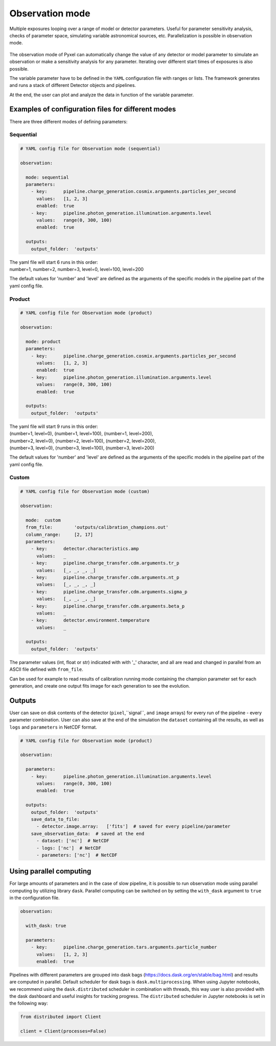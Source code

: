 .. _observation_mode:

================
Observation mode
================

Multiple exposures looping over a range of model or detector parameters. Useful for parameter
sensitivity analysis, checks of parameter space, simulating variable astronomical sources, etc. Parallelization
is possible in observation mode.

.. figure:: ../_static/observation.png
    :scale: 50%
    :alt: detector
    :align: center

The observation mode of Pyxel can automatically change the value of any
detector or model parameter to simulate an observation or make a sensitivity analysis for any parameter.
Iterating over different start times of exposures is also possible.

The variable parameter have to be defined in the ``YAML``
configuration file with ranges or lists. The framework generates and runs
a stack of different Detector objects and pipelines.

At the end, the user can plot and analyze the data
in function of the variable parameter.

Examples of configuration files for different modes
===================================================

There are three different modes of defining parameters:

Sequential
----------

.. code-block:: yaml

  # YAML config file for Observation mode (sequential)

  observation:

    mode: sequential
    parameters:
      - key:      pipeline.charge_generation.cosmix.arguments.particles_per_second
        values:   [1, 2, 3]
        enabled:  true
      - key:      pipeline.photon_generation.illumination.arguments.level
        values:   range(0, 300, 100)
        enabled:  true

    outputs:
      output_folder:  'outputs'

| The yaml file will start 6 runs in this order:
| number=1, number=2, number=3, level=0, level=100, level=200

The default values for 'number' and 'level' are defined as the arguments
of the specific models in the pipeline part of the yaml config file.

Product
-------

.. code-block:: yaml

  # YAML config file for Observation mode (product)

  observation:

    mode: product
    parameters:
      - key:      pipeline.charge_generation.cosmix.arguments.particles_per_second
        values:   [1, 2, 3]
        enabled:  true
      - key:      pipeline.photon_generation.illumination.arguments.level
        values:   range(0, 300, 100)
        enabled:  true

    outputs:
      output_folder:  'outputs'

| The yaml file will start 9 runs in this order:
| (number=1, level=0), (number=1, level=100), (number=1, level=200),
| (number=2, level=0), (number=2, level=100), (number=2, level=200),
| (number=3, level=0), (number=3, level=100), (number=3, level=200)

The default values for 'number' and 'level' are defined as the arguments
of the specific models in the pipeline part of the yaml config file.

Custom
------

.. code-block:: yaml

  # YAML config file for Observation mode (custom)

  observation:

    mode:  custom
    from_file:        'outputs/calibration_champions.out'
    column_range:     [2, 17]
    parameters:
      - key:      detector.characteristics.amp
        values:   _
      - key:      pipeline.charge_transfer.cdm.arguments.tr_p
        values:   [_, _, _, _]
      - key:      pipeline.charge_transfer.cdm.arguments.nt_p
        values:   [_, _, _, _]
      - key:      pipeline.charge_transfer.cdm.arguments.sigma_p
        values:   [_, _, _, _]
      - key:      pipeline.charge_transfer.cdm.arguments.beta_p
        values:   _
      - key:      detector.environment.temperature
        values:   _

    outputs:
      output_folder:  'outputs'

The parameter values (int, float or str) indicated with with '_' character,
and all are read and changed in parallel from an ASCII file defined
with ``from_file``.

Can be used for example to read results of calibration running mode
containing the champion parameter set for each generation, and create one
output fits image for each generation to see the evolution.

Outputs
=======

User can save on disk contents of the detector (``pixel``,``signal``, and ``image`` arrays)
for every run of the pipeline - every parameter combination.
User can also save at the end of the simulation the ``dataset`` containing all the results,
as well as ``logs`` and ``parameters`` in NetCDF format.

.. code-block:: yaml

  # YAML config file for Observation mode (product)

  observation:

    parameters:
      - key:      pipeline.photon_generation.illumination.arguments.level
        values:   range(0, 300, 100)
        enabled:  true

    outputs:
      output_folder:  'outputs'
      save_data_to_file:
        - detector.image.array:   ['fits']  # saved for every pipeline/parameter
      save_observation_data:  # saved at the end
        - dataset: ['nc']  # NetCDF
        - logs: ['nc']  # NetCDF
        - parameters: ['nc']  # NetCDF

Using parallel computing
========================

For large amounts of parameters and in the case of slow pipeline,
it is possible to run observation mode using parallel computing by utilizing library ``dask``.
Parallel computing can be switched on by setting the ``with_dask`` argument to ``true`` in the configuration file.

.. code-block:: yaml

  observation:

    with_dask: true

    parameters:
      - key:      pipeline.charge_generation.tars.arguments.particle_number
        values:   [1, 2, 3]
        enabled:  true

Pipelines with different parameters are grouped into dask bags (https://docs.dask.org/en/stable/bag.html)
and results are computed in parallel. Default scheduler for dask bags is ``dask.multiprocessing``.
When using Jupyter notebooks, we recommend using the ``dask.distributed`` scheduler in combination with threads,
this way user is also provided with the dask dashboard and useful insights for tracking progress.
The ``distributed`` scheduler in Jupyter notebooks is set in the following way:

.. code-block:: python

    from distributed import Client

    client = Client(processes=False)
